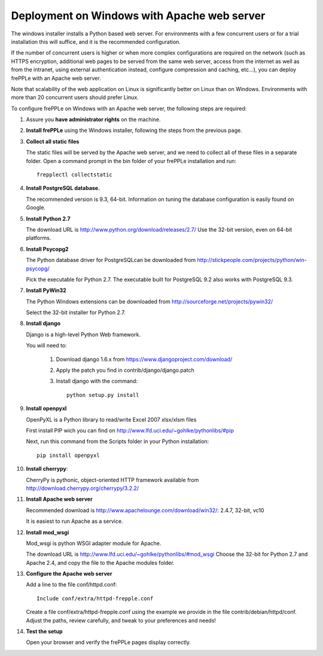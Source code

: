 ============================================
Deployment on Windows with Apache web server
============================================

The windows installer installs a Python based web server. For environments
with a few concurrent users or for a trial installation this will suffice,
and it is the recommended configuration.

If the number of concurrent users is higher or when more complex configurations
are required on the network (such as HTTPS encryption, additional web pages
to be served from the same web server, access from the internet as well as
from the intranet, using external authentication instead, configure compression
and caching, etc…), you can deploy frePPLe with an Apache web server.

Note that scalability of the web application on Linux is significantly better
on Linux than on Windows. Environments with more than 20 concurrent users
should prefer Linux.

To configure frePPLe on Windows with an Apache web server, the following steps
are required:

#. Assure you **have administrator rights** on the machine.

#. **Install frePPLe** using the Windows installer, following the steps from the
   previous page.

#. **Collect all static files**

   The static files will be served by the Apache web server, and we need to
   collect all of these files in a separate folder.
   Open a command prompt in the bin folder of your frePPLe installation and run:
   ::

     frepplectl collectstatic

#. **Install PostgreSQL database.**

   The recommended version is 9.3, 64-bit. Information on tuning the database
   configuration is easily found on Google.

#. **Install Python 2.7**

   The download URL is http://www.python.org/download/releases/2.7/
   Use the 32-bit version, even on 64-bit platforms.

#. **Install Psycopg2**

   The Python database driver for PostgreSQLcan be downloaded from
   http://stickpeople.com/projects/python/win-psycopg/

   Pick the executable for Python 2.7. The executable built for PostgreSQL 9.2
   also works with PostgreSQL 9.3.

#. **Install PyWin32**

   The Python Windows extensions can be downloaded from
   http://sourceforge.net/projects/pywin32/

   Select the 32-bit installer for Python 2.7.

#. **Install django**

   Django is a high-level Python Web framework.

   You will need to:

     #. Download django 1.6.x from https://www.djangoproject.com/download/

     #. Apply the patch you find in contrib/django/django.patch

     #. Install django with the command:
        ::

           python setup.py install

#. **Install openpyxl**

   OpenPyXL is a Python library to read/write Excel 2007 xlsx/xlsm files

   First install PIP wich you can find on http://www.lfd.uci.edu/~gohlke/pythonlibs/#pip

   Next, run this command from the Scripts folder in your Python installation:
   ::

      pip install openpyxl

#. **Install cherrypy**:

   CherryPy is pythonic, object-oriented HTTP framework available from
   http://download.cherrypy.org/cherrypy/3.2.2/

#. **Install Apache web server**

   Recommended download is http://www.apachelounge.com/download/win32/: 2.4.7, 32-bit, vc10

   It is easiest to run Apache as a service.

#. **Install mod_wsgi**

   Mod_wsgi is python WSGI adapter module for Apache.

   The download URL is http://www.lfd.uci.edu/~gohlke/pythonlibs/#mod_wsgi
   Choose the 32-bit for Python 2.7 and Apache 2.4, and copy the file to the Apache
   modules folder.

#. **Configure the Apache web server**

   Add a line to the file conf/httpd.conf:

   ::

       Include conf/extra/httpd-frepple.conf

   Create a file conf/extra/httpd-frepple.conf using the example we provide in
   the file contrib/debian/httpd/conf.
   Adjust the paths, review carefully, and tweak to your preferences and needs!

#. **Test the setup**

   Open your browser and verify the frePPLe pages display correctly.
